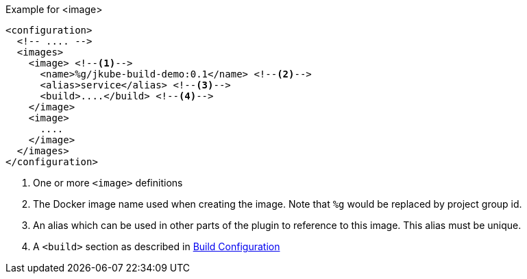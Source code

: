 .Example for <image>
[source,xml,indent=0,subs="verbatim,quotes,attributes"]
----
<configuration>
  <!-- .... -->
  <images>
    <image> <!--1-->
      <name>%g/jkube-build-demo:0.1</name> <!--2-->
      <alias>service</alias> <!--3-->
      <build>....</build> <!--4-->
    </image>
    <image>
      ....
    </image>
  </images>
</configuration>
----
<1> One or more `<image>` definitions
<2> The Docker image name used when creating the image. Note that `%g` would be replaced by project group id.
<3> An alias which can be used in other parts of the plugin to reference to this image. This alias must be unique.
<4> A `<build>` section as described in <<buid-configuration, Build Configuration>>
